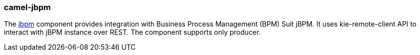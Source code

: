 ### camel-jbpm

The http://camel.apache.org/jbpm.html[jbpm,window=_blank] component provides integration with Business Process Management (BPM) Suit jBPM. 
It uses kie-remote-client API to interact with jBPM instance over REST. 
The component supports only producer.

